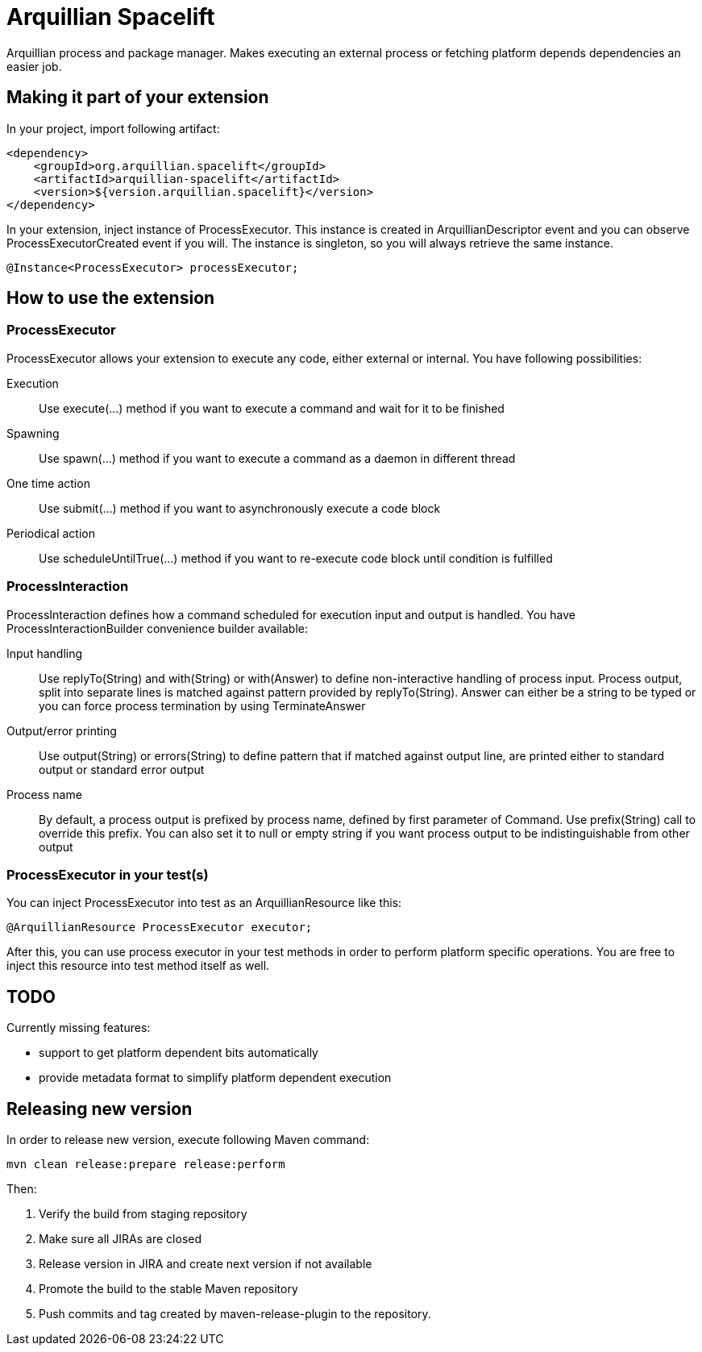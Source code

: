 = Arquillian Spacelift

Arquillian process and package manager. Makes executing an external process or fetching platform depends dependencies an easier job.

== Making it part of your extension

In your project, import following artifact:

[source,xml]
----
<dependency>
    <groupId>org.arquillian.spacelift</groupId>
    <artifactId>arquillian-spacelift</artifactId>
    <version>${version.arquillian.spacelift}</version>
</dependency>
----

In your extension, inject instance of +ProcessExecutor+. This instance is created in +ArquillianDescriptor+ event and you can observe
+ProcessExecutorCreated+ event if you will. The instance is singleton, so you will always retrieve the same instance.

[source,java]
----
@Instance<ProcessExecutor> processExecutor;
----

== How to use the extension

=== ProcessExecutor

ProcessExecutor allows your extension to execute any code, either external or internal. You have following possibilities:

Execution::
    Use +execute(...)+ method if you want to execute a command and wait for it to be finished
Spawning::
    Use +spawn(...)+ method if you want to execute a command as a daemon in different thread
One time action::
    Use +submit(...)+ method if you want to asynchronously execute a code block
Periodical action::
    Use +scheduleUntilTrue(...)+ method if you want to re-execute code block until condition is fulfilled

=== ProcessInteraction

ProcessInteraction defines how a command scheduled for execution input and output is handled. You have +ProcessInteractionBuilder+ convenience builder
available:

Input handling::
	Use +replyTo(String)+ and +with(String)+ or +with(Answer)+ to define non-interactive handling of process input.
	Process output, split into separate lines is matched against pattern provided by +replyTo(String)+. Answer can either
	be a string to be typed or you can force process termination by using +TerminateAnswer+
Output/error printing::
	Use +output(String)+ or +errors(String)+ to define pattern that if matched against output line, are printed either to 
	standard output or standard error output
Process name::
	By default, a process output is prefixed by process name, defined by first parameter of +Command+. Use +prefix(String)+ 
	call to override this prefix. You can also set it to +null+ or empty string if you want process output to be indistinguishable
	from other output

=== ProcessExecutor in your test(s)

You can inject +ProcessExecutor+ into test as an +ArquillianResource+ like this:

[source, java]
----
@ArquillianResource ProcessExecutor executor;
----

After this, you can use process executor in your test methods in order to perform platform specific operations. You are free to inject 
this resource into test method itself as well.

== TODO

Currently missing features:

* support to get platform dependent bits automatically
* provide metadata format to simplify platform dependent execution

== Releasing new version

In order to release new version, execute following Maven command:

[source,bash]
----
mvn clean release:prepare release:perform
----

Then:

1. Verify the build from staging repository
2. Make sure all JIRAs are closed
3. Release version in JIRA and create next version if not available
4. Promote the build to the stable Maven repository
5. Push commits and tag created by +maven-release-plugin+ to the repository.
